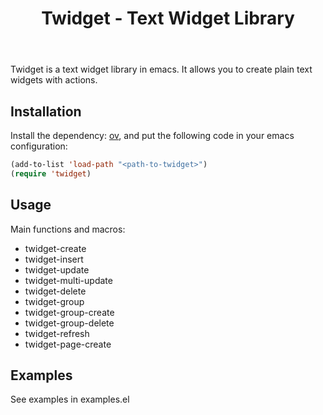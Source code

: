 #+TITLE: Twidget - Text Widget Library

Twidget is a text widget library in emacs. It allows you to create plain text widgets with actions.

** Installation
   
   Install the dependency: [[https://github.com/emacsorphanage/ov][ov]], and put the following code in your emacs configuration:
   
   #+BEGIN_SRC emacs-lisp
   (add-to-list 'load-path "<path-to-twidget>")
   (require 'twidget)
   #+END_SRC

** Usage
   Main functions and macros:
   - twidget-create
   - twidget-insert
   - twidget-update
   - twidget-multi-update
   - twidget-delete
   - twidget-group
   - twidget-group-create
   - twidget-group-delete
   - twidget-refresh
   - twidget-page-create
   
** Examples
   See examples in examples.el
